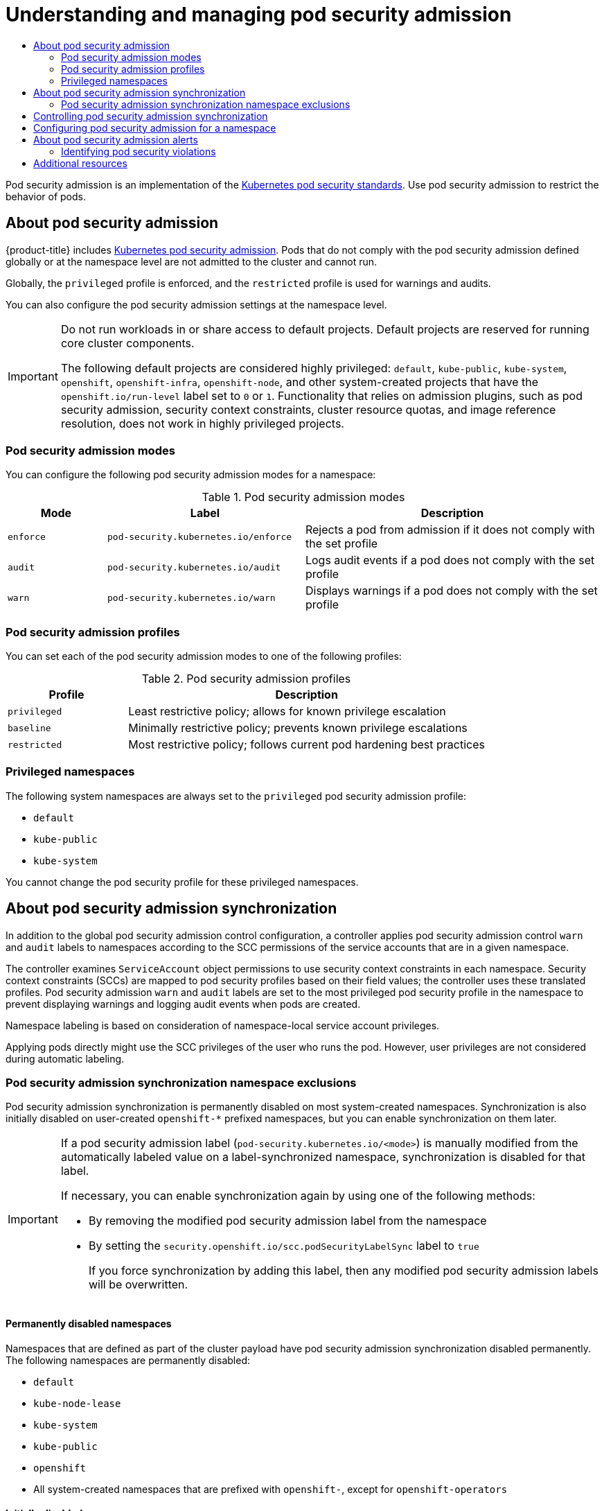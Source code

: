 :_mod-docs-content-type: ASSEMBLY
[id="understanding-and-managing-pod-security-admission"]
= Understanding and managing pod security admission
// The {product-title} attribute provides the context-sensitive name of the relevant OpenShift distribution, for example, "OpenShift Container Platform" or "OKD". The {product-version} attribute provides the product version relative to the distribution, for example "4.9".
// {product-title} and {product-version} are parsed when AsciiBinder queries the _distro_map.yml file in relation to the base branch of a pull request.
// See https://github.com/openshift/openshift-docs/blob/main/contributing_to_docs/doc_guidelines.adoc#product-name-and-version for more information on this topic.
// Other common attributes are defined in the following lines:
:data-uri:
:icons:
:experimental:
:toc: macro
:toc-title:
:imagesdir: images
:prewrap!:
:op-system-first: Red Hat Enterprise Linux CoreOS (RHCOS)
:op-system: RHCOS
:op-system-lowercase: rhcos
:op-system-base: RHEL
:op-system-base-full: Red Hat Enterprise Linux (RHEL)
:op-system-version: 8.x
:tsb-name: Template Service Broker
:kebab: image:kebab.png[title="Options menu"]
:rh-openstack-first: Red Hat OpenStack Platform (RHOSP)
:rh-openstack: RHOSP
:ai-full: Assisted Installer
:ai-version: 2.3
:cluster-manager-first: Red Hat OpenShift Cluster Manager
:cluster-manager: OpenShift Cluster Manager
:cluster-manager-url: link:https://console.redhat.com/openshift[OpenShift Cluster Manager Hybrid Cloud Console]
:cluster-manager-url-pull: link:https://console.redhat.com/openshift/install/pull-secret[pull secret from the Red Hat OpenShift Cluster Manager]
:insights-advisor-url: link:https://console.redhat.com/openshift/insights/advisor/[Insights Advisor]
:hybrid-console: Red Hat Hybrid Cloud Console
:hybrid-console-second: Hybrid Cloud Console
:oadp-first: OpenShift API for Data Protection (OADP)
:oadp-full: OpenShift API for Data Protection
:oc-first: pass:quotes[OpenShift CLI (`oc`)]
:product-registry: OpenShift image registry
:rh-storage-first: Red Hat OpenShift Data Foundation
:rh-storage: OpenShift Data Foundation
:rh-rhacm-first: Red Hat Advanced Cluster Management (RHACM)
:rh-rhacm: RHACM
:rh-rhacm-version: 2.8
:sandboxed-containers-first: OpenShift sandboxed containers
:sandboxed-containers-operator: OpenShift sandboxed containers Operator
:sandboxed-containers-version: 1.3
:sandboxed-containers-version-z: 1.3.3
:sandboxed-containers-legacy-version: 1.3.2
:cert-manager-operator: cert-manager Operator for Red Hat OpenShift
:secondary-scheduler-operator-full: Secondary Scheduler Operator for Red Hat OpenShift
:secondary-scheduler-operator: Secondary Scheduler Operator
// Backup and restore
:velero-domain: velero.io
:velero-version: 1.11
:launch: image:app-launcher.png[title="Application Launcher"]
:mtc-short: MTC
:mtc-full: Migration Toolkit for Containers
:mtc-version: 1.8
:mtc-version-z: 1.8.0
// builds (Valid only in 4.11 and later)
:builds-v2title: Builds for Red Hat OpenShift
:builds-v2shortname: OpenShift Builds v2
:builds-v1shortname: OpenShift Builds v1
//gitops
:gitops-title: Red Hat OpenShift GitOps
:gitops-shortname: GitOps
:gitops-ver: 1.1
:rh-app-icon: image:red-hat-applications-menu-icon.jpg[title="Red Hat applications"]
//pipelines
:pipelines-title: Red Hat OpenShift Pipelines
:pipelines-shortname: OpenShift Pipelines
:pipelines-ver: pipelines-1.12
:pipelines-version-number: 1.12
:tekton-chains: Tekton Chains
:tekton-hub: Tekton Hub
:artifact-hub: Artifact Hub
:pac: Pipelines as Code
//odo
:odo-title: odo
//OpenShift Kubernetes Engine
:oke: OpenShift Kubernetes Engine
//OpenShift Platform Plus
:opp: OpenShift Platform Plus
//openshift virtualization (cnv)
:VirtProductName: OpenShift Virtualization
:VirtVersion: 4.14
:KubeVirtVersion: v0.59.0
:HCOVersion: 4.14.0
:CNVNamespace: openshift-cnv
:CNVOperatorDisplayName: OpenShift Virtualization Operator
:CNVSubscriptionSpecSource: redhat-operators
:CNVSubscriptionSpecName: kubevirt-hyperconverged
:delete: image:delete.png[title="Delete"]
//distributed tracing
:DTProductName: Red Hat OpenShift distributed tracing platform
:DTShortName: distributed tracing platform
:DTProductVersion: 2.9
:JaegerName: Red Hat OpenShift distributed tracing platform (Jaeger)
:JaegerShortName: distributed tracing platform (Jaeger)
:JaegerVersion: 1.47.0
:OTELName: Red Hat OpenShift distributed tracing data collection
:OTELShortName: distributed tracing data collection
:OTELOperator: Red Hat OpenShift distributed tracing data collection Operator
:OTELVersion: 0.81.0
:TempoName: Red Hat OpenShift distributed tracing platform (Tempo)
:TempoShortName: distributed tracing platform (Tempo)
:TempoOperator: Tempo Operator
:TempoVersion: 2.1.1
//logging
:logging-title: logging subsystem for Red Hat OpenShift
:logging-title-uc: Logging subsystem for Red Hat OpenShift
:logging: logging subsystem
:logging-uc: Logging subsystem
//serverless
:ServerlessProductName: OpenShift Serverless
:ServerlessProductShortName: Serverless
:ServerlessOperatorName: OpenShift Serverless Operator
:FunctionsProductName: OpenShift Serverless Functions
//service mesh v2
:product-dedicated: Red Hat OpenShift Dedicated
:product-rosa: Red Hat OpenShift Service on AWS
:SMProductName: Red Hat OpenShift Service Mesh
:SMProductShortName: Service Mesh
:SMProductVersion: 2.4.4
:MaistraVersion: 2.4
//Service Mesh v1
:SMProductVersion1x: 1.1.18.2
//Windows containers
:productwinc: Red Hat OpenShift support for Windows Containers
// Red Hat Quay Container Security Operator
:rhq-cso: Red Hat Quay Container Security Operator
// Red Hat Quay
:quay: Red Hat Quay
:sno: single-node OpenShift
:sno-caps: Single-node OpenShift
//TALO and Redfish events Operators
:cgu-operator-first: Topology Aware Lifecycle Manager (TALM)
:cgu-operator-full: Topology Aware Lifecycle Manager
:cgu-operator: TALM
:redfish-operator: Bare Metal Event Relay
//Formerly known as CodeReady Containers and CodeReady Workspaces
:openshift-local-productname: Red Hat OpenShift Local
:openshift-dev-spaces-productname: Red Hat OpenShift Dev Spaces
// Factory-precaching-cli tool
:factory-prestaging-tool: factory-precaching-cli tool
:factory-prestaging-tool-caps: Factory-precaching-cli tool
:openshift-networking: Red Hat OpenShift Networking
// TODO - this probably needs to be different for OKD
//ifdef::openshift-origin[]
//:openshift-networking: OKD Networking
//endif::[]
// logical volume manager storage
:lvms-first: Logical volume manager storage (LVM Storage)
:lvms: LVM Storage
//Operator SDK version
:osdk_ver: 1.31.0
//Operator SDK version that shipped with the previous OCP 4.x release
:osdk_ver_n1: 1.28.0
//Next-gen (OCP 4.14+) Operator Lifecycle Manager, aka "v1"
:olmv1: OLM 1.0
:olmv1-first: Operator Lifecycle Manager (OLM) 1.0
:ztp-first: GitOps Zero Touch Provisioning (ZTP)
:ztp: GitOps ZTP
:3no: three-node OpenShift
:3no-caps: Three-node OpenShift
:run-once-operator: Run Once Duration Override Operator
// Web terminal
:web-terminal-op: Web Terminal Operator
:devworkspace-op: DevWorkspace Operator
:secrets-store-driver: Secrets Store CSI driver
:secrets-store-operator: Secrets Store CSI Driver Operator
//AWS STS
:sts-first: Security Token Service (STS)
:sts-full: Security Token Service
:sts-short: STS
//Cloud provider names
//AWS
:aws-first: Amazon Web Services (AWS)
:aws-full: Amazon Web Services
:aws-short: AWS
//GCP
:gcp-first: Google Cloud Platform (GCP)
:gcp-full: Google Cloud Platform
:gcp-short: GCP
//alibaba cloud
:alibaba: Alibaba Cloud
// IBM Cloud VPC
:ibmcloudVPCProductName: IBM Cloud VPC
:ibmcloudVPCRegProductName: IBM(R) Cloud VPC
// IBM Cloud
:ibm-cloud-bm: IBM Cloud Bare Metal (Classic)
:ibm-cloud-bm-reg: IBM Cloud(R) Bare Metal (Classic)
// IBM Power
:ibmpowerProductName: IBM Power
:ibmpowerRegProductName: IBM(R) Power
// IBM zSystems
:ibmzProductName: IBM Z
:ibmzRegProductName: IBM(R) Z
:linuxoneProductName: IBM(R) LinuxONE
//Azure
:azure-full: Microsoft Azure
:azure-short: Azure
//vSphere
:vmw-full: VMware vSphere
:vmw-short: vSphere
//Oracle
:oci-first: Oracle(R) Cloud Infrastructure
:oci: OCI
:ocvs-first: Oracle(R) Cloud VMware Solution (OCVS)
:ocvs: OCVS
:context: understanding-and-managing-pod-security-admission

toc::[]

Pod security admission is an implementation of the link:https://kubernetes.io/docs/concepts/security/pod-security-standards/[Kubernetes pod security standards]. Use pod security admission to restrict the behavior of pods.

// About pod security admission
:leveloffset: +1

// Module included in the following assemblies:
//
// * authentication/understanding-and-managing-pod-security-admission.adoc
// * operators/operator_sdk/osdk-complying-with-psa.adoc

:_mod-docs-content-type: CONCEPT
[id="security-context-constraints-psa-about_{context}"]
= About pod security admission

{product-title} includes link:https://kubernetes.io/docs/concepts/security/pod-security-admission[Kubernetes pod security admission]. Pods that do not comply with the pod security admission defined globally or at the namespace level are not admitted to the cluster and cannot run.

Globally, the `privileged` profile is enforced, and the `restricted` profile is used for warnings and audits.

You can also configure the pod security admission settings at the namespace level.

// Text snippet included in the following assemblies:
//
// * applications/projects/working-with-projects.adoc
// * applications/quotas/quotas-setting-across-multiple-projects.adoc
// * openshift_images/image-streams-manage.adoc
//
// Text snippet included in the following modules:
//
// * modules/admission-plug-ins-about.adoc
// * modules/creating-a-project-using-the-CLI.adoc
// * modules/creating-a-project-using-the-web-console.adoc
// * modules/images-managing-images-enabling-imagestreams-kube.adoc
// * modules/odc-creating-projects-using-developer-perspective.adoc
// * modules/rbac-default-projects.adoc
// * modules/security-context-constraints-psa-about.adoc
// * modules/security-context-constraints-rbac.adoc

:_mod-docs-content-type: SNIPPET

[IMPORTANT]
====
Do not run workloads in or share access to default projects. Default projects are reserved for running core cluster components.

The following default projects are considered highly privileged: `default`, `kube-public`, `kube-system`, `openshift`, `openshift-infra`, `openshift-node`, and other system-created projects that have the `openshift.io/run-level` label set to `0` or `1`. Functionality that relies on admission plugins, such as pod security admission, security context constraints, cluster resource quotas, and image reference resolution, does not work in highly privileged projects.
====

[id="psa-modes_{context}"]
== Pod security admission modes

You can configure the following pod security admission modes for a namespace:

.Pod security admission modes
[cols="1,2,3a",options="header"]
|===
|Mode
|Label
|Description

|`enforce`
|`pod-security.kubernetes.io/enforce`
|Rejects a pod from admission if it does not comply with the set profile

|`audit`
|`pod-security.kubernetes.io/audit`
|Logs audit events if a pod does not comply with the set profile

|`warn`
|`pod-security.kubernetes.io/warn`
|Displays warnings if a pod does not comply with the set profile
|===

[id="psa-profiles_{context}"]
== Pod security admission profiles

You can set each of the pod security admission modes to one of the following profiles:

.Pod security admission profiles
[cols="1,3a",options="header"]
|===
|Profile
|Description

|`privileged`
|Least restrictive policy; allows for known privilege escalation

|`baseline`
|Minimally restrictive policy; prevents known privilege escalations

|`restricted`
|Most restrictive policy; follows current pod hardening best practices
|===

[id="psa-privileged-namespaces_{context}"]
== Privileged namespaces

The following system namespaces are always set to the `privileged` pod security admission profile:

* `default`
* `kube-public`
* `kube-system`

You cannot change the pod security profile for these privileged namespaces.

:leveloffset!:

// About pod security admission synchronization
:leveloffset: +1

// Module included in the following assemblies:
//
// * authentication/understanding-and-managing-pod-security-admission.adoc
// * operators/operator_sdk/osdk-complying-with-psa.adoc

:_mod-docs-content-type: CONCEPT
[id="security-context-constraints-psa-synchronization_{context}"]
= About pod security admission synchronization

In addition to the global pod security admission control configuration, a controller applies pod security admission control `warn` and `audit` labels to namespaces according to the SCC permissions of the service accounts that are in a given namespace.

The controller examines `ServiceAccount` object permissions to use security context constraints in each namespace. Security context constraints (SCCs) are mapped to pod security profiles based on their field values; the controller uses these translated profiles. Pod security admission `warn` and `audit` labels are set to the most privileged pod security profile in the namespace to prevent displaying warnings and logging audit events when pods are created.

Namespace labeling is based on consideration of namespace-local service account privileges.

Applying pods directly might use the SCC privileges of the user who runs the pod. However, user privileges are not considered during automatic labeling.

:leveloffset!:

// Pod security admission synchronization namespace exclusions
:leveloffset: +2

// Module included in the following assemblies:
//
// * authentication/understanding-and-managing-pod-security-admission.adoc
// * operators/operator_sdk/osdk-complying-with-psa.adoc

:_mod-docs-content-type: CONCEPT
[id="security-context-constraints-psa-sync-exclusions_{context}"]
= Pod security admission synchronization namespace exclusions

Pod security admission synchronization is permanently disabled on most system-created namespaces. Synchronization is also initially disabled on user-created `openshift-*` prefixed namespaces, but you can enable synchronization on them later.

[IMPORTANT]
====
If a pod security admission label (`pod-security.kubernetes.io/<mode>`) is manually modified from the automatically labeled value on a label-synchronized namespace, synchronization is disabled for that label.

If necessary, you can enable synchronization again by using one of the following methods:

* By removing the modified pod security admission label from the namespace
* By setting the `security.openshift.io/scc.podSecurityLabelSync` label to `true`
+
If you force synchronization by adding this label, then any modified pod security admission labels will be overwritten.
====

[discrete]
== Permanently disabled namespaces

Namespaces that are defined as part of the cluster payload have pod security admission synchronization disabled permanently. The following namespaces are permanently disabled:

* `default`
* `kube-node-lease`
* `kube-system`
* `kube-public`
* `openshift`
* All system-created namespaces that are prefixed with `openshift-`, except for `openshift-operators`

[discrete]
== Initially disabled namespaces

By default, all namespaces that have an `openshift-` prefix have pod security admission synchronization disabled initially. You can enable synchronization for user-created [x-]`openshift-*` namespaces and for the `openshift-operators` namespace.

[NOTE]
====
You cannot enable synchronization for any system-created [x-]`openshift-*` namespaces, except for `openshift-operators`.
====

If an Operator is installed in a user-created `openshift-*` namespace, synchronization is enabled automatically after a cluster service version (CSV) is created in the namespace. The synchronized label is derived from the permissions of the service accounts in the namespace.

:leveloffset!:

// Controlling pod security admission synchronization
:leveloffset: +1

// Module included in the following assemblies:
//
// * authentication/understanding-and-managing-pod-security-admission.adoc

:_mod-docs-content-type: PROCEDURE
[id="security-context-constraints-psa-opting_{context}"]
= Controlling pod security admission synchronization

You can enable or disable automatic pod security admission synchronization for most namespaces.

[IMPORTANT]
====
You cannot enable pod security admission synchronization on some system-created namespaces. For more information, see _Pod security admission synchronization namespace exclusions_.
====

.Procedure

* For each namespace that you want to configure, set a value for the `security.openshift.io/scc.podSecurityLabelSync` label:
** To disable pod security admission label synchronization in a namespace, set the value of the `security.openshift.io/scc.podSecurityLabelSync` label to `false`.
+
Run the following command:
+
[source,terminal]
----
$ oc label namespace <namespace> security.openshift.io/scc.podSecurityLabelSync=false
----

** To enable pod security admission label synchronization in a namespace, set the value of the `security.openshift.io/scc.podSecurityLabelSync` label to `true`.
+
Run the following command:
+
[source,terminal]
----
$ oc label namespace <namespace> security.openshift.io/scc.podSecurityLabelSync=true
----

:leveloffset!:

.Additional resources

* xref:../authentication/understanding-and-managing-pod-security-admission.adoc#security-context-constraints-psa-sync-exclusions_understanding-and-managing-pod-security-admission[Pod security admission synchronization namespace exclusions]

// Configuring pod security admission for a namespace
:leveloffset: +1

// Module included in the following assemblies:
//
// * authentication/understanding-and-managing-pod-security-admission.adoc

:_mod-docs-content-type: PROCEDURE
[id="security-context-constraints-psa-label_{context}"]
=  Configuring pod security admission for a namespace

You can configure the pod security admission settings at the namespace level. For each of the pod security admission modes on the namespace, you can set which pod security admission profile to use.

.Procedure

* For each pod security admission mode that you want to set on a namespace, run the following command:

+
[source,terminal]
----
$ oc label namespace <namespace> \                <1>
    pod-security.kubernetes.io/<mode>=<profile> \ <2>
    --overwrite
----
<1> Set `<namespace>` to the namespace to configure.
<2> Set `<mode>` to `enforce`, `warn`, or `audit`. Set `<profile>` to `restricted`, `baseline`, or `privileged`.

:leveloffset!:

// About pod security admission alerts
:leveloffset: +1

// Module included in the following assemblies:
//
// * authentication/understanding-and-managing-pod-security-admission.adoc

:_mod-docs-content-type: CONCEPT
[id="security-context-constraints-psa-rectifying_{context}"]
= About pod security admission alerts

A `PodSecurityViolation` alert is triggered when the Kubernetes API server reports that there is a pod denial on the audit level of the pod security admission controller. This alert persists for one day.

View the Kubernetes API server audit logs to investigate alerts that were triggered. As an example, a workload is likely to fail admission if global enforcement is set to the `restricted` pod security level.

For assistance in identifying pod security admission violation audit events, see link:https://kubernetes.io/docs/reference/labels-annotations-taints/audit-annotations/#pod-security-kubernetes-io-audit-violations[Audit annotations] in the Kubernetes documentation.

:leveloffset!:

// Identifying pod security violations
:leveloffset: +2

// Module included in the following assemblies:
//
// * authentication/understanding-and-managing-pod-security-admission.adoc

:_mod-docs-content-type: PROCEDURE
[id="security-context-constraints-psa-alert-eval_{context}"]
= Identifying pod security violations

The `PodSecurityViolation` alert does not provide details on which workloads are causing pod security violations. You can identify the affected workloads by reviewing the Kubernetes API server audit logs. This procedure uses the `must-gather` tool to gather the audit logs and then searches for the `pod-security.kubernetes.io/audit-violations` annotation.

.Prerequisites

* You have installed `jq`.
* You have access to the cluster as a user with the `cluster-admin` role.

.Procedure

. To gather the audit logs, enter the following command:
+
[source,terminal]
----
$ oc adm must-gather -- /usr/bin/gather_audit_logs
----

. To output the affected workload details, enter the following command:
+
[source,terminal]
----
$ zgrep -h pod-security.kubernetes.io/audit-violations must-gather.local.<archive_id>/quay*/audit_logs/kube-apiserver/*log.gz \
  | jq -r 'select((.annotations["pod-security.kubernetes.io/audit-violations"] != null) and (.objectRef.resource=="pods")) | .objectRef.namespace + " " + .objectRef.name + " " + .objectRef.resource' \
  | sort | uniq -c
----
+
Replace `must-gather.local.<archive_id>` with the actual directory name.
+
.Example output
[source,text]
----
15 ci namespace-ttl-controller deployments
 1 ci-op-k5whzrsh rpm-repo-546f98d8b replicasets
 1 ci-op-k5whzrsh rpm-repo deployments
----

:leveloffset!:

[role="_additional-resources"]
[id="additional-resources_managing-pod-security-admission"]
== Additional resources

* xref:../security/audit-log-view.adoc#nodes-nodes-audit-log-basic-viewing_audit-log-view[Viewing audit logs]
* xref:../authentication/managing-security-context-constraints.adoc#managing-pod-security-policies[Managing security context constraints]

//# includes=_attributes/common-attributes,modules/security-context-constraints-psa-about,modules/snippets/default-projects,modules/security-context-constraints-psa-synchronization,modules/security-context-constraints-psa-sync-exclusions,modules/security-context-constraints-psa-opting,modules/security-context-constraints-psa-label,modules/security-context-constraints-psa-rectifying,modules/security-context-constraints-psa-alert-eval
